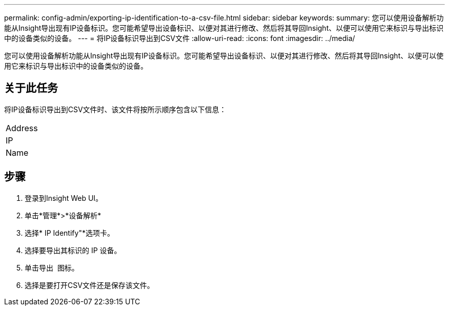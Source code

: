---
permalink: config-admin/exporting-ip-identification-to-a-csv-file.html 
sidebar: sidebar 
keywords:  
summary: 您可以使用设备解析功能从Insight导出现有IP设备标识。您可能希望导出设备标识、以便对其进行修改、然后将其导回Insight、以便可以使用它来标识与导出标识中的设备类似的设备。 
---
= 将IP设备标识导出到CSV文件
:allow-uri-read: 
:icons: font
:imagesdir: ../media/


[role="lead"]
您可以使用设备解析功能从Insight导出现有IP设备标识。您可能希望导出设备标识、以便对其进行修改、然后将其导回Insight、以便可以使用它来标识与导出标识中的设备类似的设备。



== 关于此任务

将IP设备标识导出到CSV文件时、该文件将按所示顺序包含以下信息：

|===


 a| 
Address



 a| 
IP



 a| 
Name

|===


== 步骤

. 登录到Insight Web UI。
. 单击*管理*>*设备解析*
. 选择* IP Identify"*选项卡。
. 选择要导出其标识的 IP 设备。
. 单击导出 image:../media/export-to-csv.gif[""] 图标。
. 选择是要打开CSV文件还是保存该文件。

